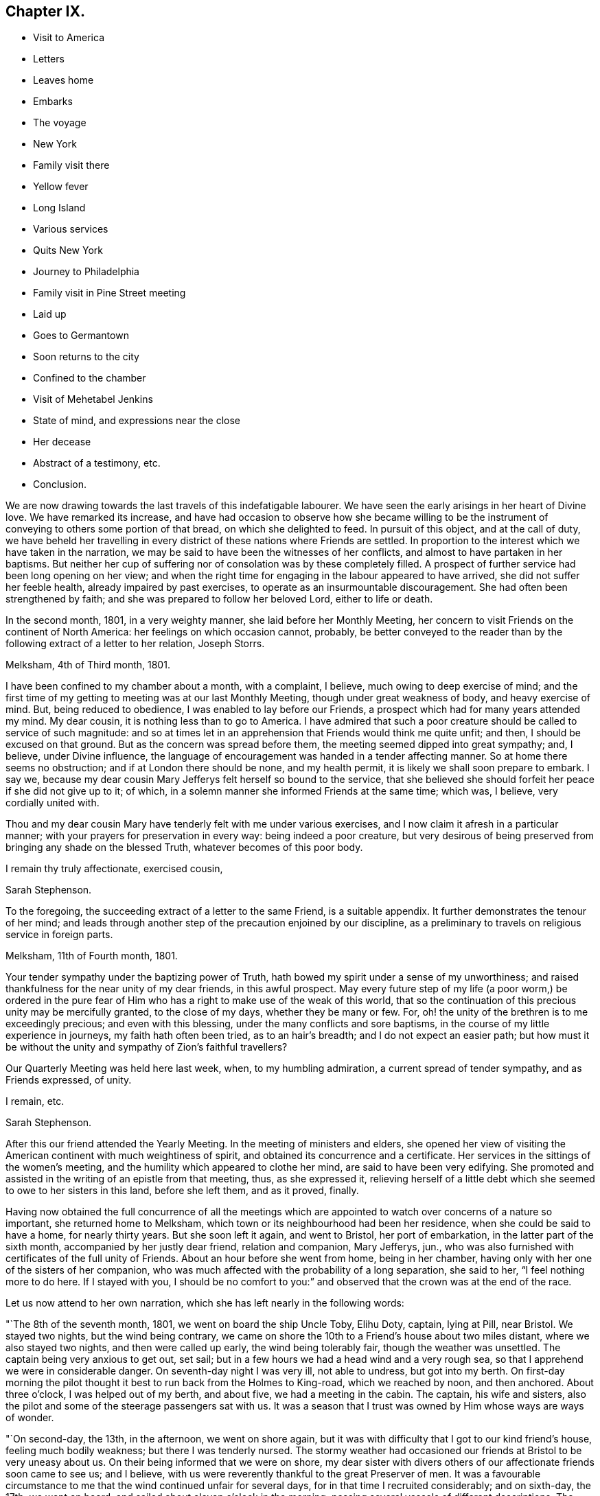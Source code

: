 == Chapter IX.

[.chapter-synopsis]
* Visit to America
* Letters
* Leaves home
* Embarks
* The voyage
* New York
* Family visit there
* Yellow fever
* Long Island
* Various services
* Quits New York
* Journey to Philadelphia
* Family visit in Pine Street meeting
* Laid up
* Goes to Germantown
* Soon returns to the city
* Confined to the chamber
* Visit of Mehetabel Jenkins
* State of mind, and expressions near the close
* Her decease
* Abstract of a testimony, etc.
* Conclusion.

We are now drawing towards the last travels of this indefatigable labourer.
We have seen the early arisings in her heart of Divine love.
We have remarked its increase,
and have had occasion to observe how she became willing to be the
instrument of conveying to others some portion of that bread,
on which she delighted to feed.
In pursuit of this object, and at the call of duty,
we have beheld her travelling in every district of these nations where Friends are settled.
In proportion to the interest which we have taken in the narration,
we may be said to have been the witnesses of her conflicts,
and almost to have partaken in her baptisms.
But neither her cup of suffering nor of consolation was by these completely filled.
A prospect of further service had been long opening on her view;
and when the right time for engaging in the labour appeared to have arrived,
she did not suffer her feeble health, already impaired by past exercises,
to operate as an insurmountable discouragement.
She had often been strengthened by faith;
and she was prepared to follow her beloved Lord, either to life or death.

In the second month, 1801, in a very weighty manner, she laid before her Monthly Meeting,
her concern to visit Friends on the continent of North America:
her feelings on which occasion cannot, probably,
be better conveyed to the reader than by the following extract of a letter to her relation,
Joseph Storrs.

[.embedded-content-document.letter]
--

[.signed-section-context-open]
Melksham, 4th of Third month, 1801.

I have been confined to my chamber about a month, with a complaint, I believe,
much owing to deep exercise of mind;
and the first time of my getting to meeting was at our last Monthly Meeting,
though under great weakness of body, and heavy exercise of mind.
But, being reduced to obedience, I was enabled to lay before our Friends,
a prospect which had for many years attended my mind.
My dear cousin, it is nothing less than to go to America.
I have admired that such a poor creature should be called to service of such magnitude:
and so at times let in an apprehension that Friends would think me quite unfit; and then,
I should be excused on that ground.
But as the concern was spread before them, the meeting seemed dipped into great sympathy;
and, I believe, under Divine influence,
the language of encouragement was handed in a tender affecting manner.
So at home there seems no obstruction; and if at London there should be none,
and my health permit, it is likely we shall soon prepare to embark.
I say we, because my dear cousin Mary Jefferys felt herself so bound to the service,
that she believed she should forfeit her peace if she did not give up to it; of which,
in a solemn manner she informed Friends at the same time; which was, I believe,
very cordially united with.

Thou and my dear cousin Mary have tenderly felt with me under various exercises,
and I now claim it afresh in a particular manner;
with your prayers for preservation in every way: being indeed a poor creature,
but very desirous of being preserved from bringing any shade on the blessed Truth,
whatever becomes of this poor body.

[.signed-section-closing]
I remain thy truly affectionate, exercised cousin,

[.signed-section-signature]
Sarah Stephenson.

--

To the foregoing, the succeeding extract of a letter to the same Friend,
is a suitable appendix.
It further demonstrates the tenour of her mind;
and leads through another step of the precaution enjoined by our discipline,
as a preliminary to travels on religious service in foreign parts.

[.embedded-content-document.letter]
--

[.signed-section-context-open]
Melksham, 11th of Fourth month, 1801.

Your tender sympathy under the baptizing power of Truth,
hath bowed my spirit under a sense of my unworthiness;
and raised thankfulness for the near unity of my dear friends, in this awful prospect.
May every future step of my life (a poor worm,) be ordered in the pure
fear of Him who has a right to make use of the weak of this world,
that so the continuation of this precious unity may be mercifully granted,
to the close of my days, whether they be many or few.
For, oh! the unity of the brethren is to me exceedingly precious;
and even with this blessing, under the many conflicts and sore baptisms,
in the course of my little experience in journeys, my faith hath often been tried,
as to an hair`'s breadth; and I do not expect an easier path;
but how must it be without the unity and sympathy of Zion`'s faithful travellers?

Our Quarterly Meeting was held here last week, when, to my humbling admiration,
a current spread of tender sympathy, and as Friends expressed, of unity.

[.signed-section-closing]
I remain, etc.

[.signed-section-signature]
Sarah Stephenson.

--

After this our friend attended the Yearly Meeting.
In the meeting of ministers and elders,
she opened her view of visiting the American continent with much weightiness of spirit,
and obtained its concurrence and a certificate.
Her services in the sittings of the women`'s meeting,
and the humility which appeared to clothe her mind, are said to have been very edifying.
She promoted and assisted in the writing of an epistle from that meeting, thus,
as she expressed it,
relieving herself of a little debt which she seemed to owe to her sisters in this land,
before she left them, and as it proved, finally.

Having now obtained the full concurrence of all the meetings which
are appointed to watch over concerns of a nature so important,
she returned home to Melksham, which town or its neighbourhood had been her residence,
when she could be said to have a home, for nearly thirty years.
But she soon left it again, and went to Bristol, her port of embarkation,
in the latter part of the sixth month, accompanied by her justly dear friend,
relation and companion, Mary Jefferys, jun.,
who was also furnished with certificates of the full unity of Friends.
About an hour before she went from home, being in her chamber,
having only with her one of the sisters of her companion,
who was much affected with the probability of a long separation, she said to her,
"`I feel nothing more to do here.
If I stayed with you,
I should be no comfort to you:`" and observed that the crown was at the end of the race.

Let us now attend to her own narration, which she has left nearly in the following words:

"`The 8th of the seventh month, 1801, we went on board the ship Uncle Toby, Elihu Doty,
captain, lying at Pill, near Bristol.
We stayed two nights, but the wind being contrary,
we came on shore the 10th to a Friend`'s house about two miles distant,
where we also stayed two nights, and then were called up early,
the wind being tolerably fair, though the weather was unsettled.
The captain being very anxious to get out, set sail;
but in a few hours we had a head wind and a very rough sea,
so that I apprehend we were in considerable danger.
On seventh-day night I was very ill, not able to undress, but got into my berth.
On first-day morning the pilot thought it best to run back from the Holmes to King-road,
which we reached by noon, and then anchored.
About three o`'clock, I was helped out of my berth, and about five,
we had a meeting in the cabin.
The captain, his wife and sisters,
also the pilot and some of the steerage passengers sat with us.
It was a season that I trust was owned by Him whose ways are ways of wonder.

"`On second-day, the 13th, in the afternoon, we went on shore again,
but it was with difficulty that I got to our kind friend`'s house,
feeling much bodily weakness; but there I was tenderly nursed.
The stormy weather had occasioned our friends at Bristol to be very uneasy about us.
On their being informed that we were on shore,
my dear sister with divers others of our affectionate friends soon came to see us;
and I believe, with us were reverently thankful to the great Preserver of men.
It was a favourable circumstance to me that the wind continued unfair for several days,
for in that time I recruited considerably; and on sixth-day, the 17th, we went on board,
and sailed about eleven o`'clock in the morning;
passing several vessels of different descriptions.
The 18th, towards evening, we cast anchor in sight of Ilfracombe, Devonshire,
and lay by a few hours waiting for the tide.
The next day being come to Lundy island, the pilot left us early in the morning;
and this day we lost sight of English ground.
On the 23rd having had a brisk wind since the 19th, and part of the time pretty much aft,
we had got forward upwards of six-hundred miles.
The next day the wind was right ahead; and the 25th a brisk gale,
with lightning and a pretty heavy storm in the morning.
In the afternoon a vessel hailed ours by a gun, and soon made up to us, put out the boat,
and sent an officer on board to examine the captain.
But he soon returned as we were not a prize for this ship, which was a ship of the line,
called the St. Alban`'s from Nova Scotia, bound for Plymouth or Portsmouth,
and convoying two ships laden with masts.

"`1st of the eighth month.
For several days many of the passengers have been very sick,
in part from the great motion of the vessel, particularly one night,
which was almost tempestuous.
The 10th we got nearly, or quite to the grand banks of Newfoundland;
and the next day a boat from our vessel went to a fishing schooner that lay pretty near,
from which we had a plentiful supply of cod-fish;
and besides these our men caught many large ones.
The 12th the sailors saw a log floating which they took in tow.
A great number of small fish soon followed it, some of which were taken,
and proved very good.
The log was nearly covered with barnacles, which I believe, attracted the small fish.
The 13th, we were in fifty-four fathoms water,
and the 14th got off the banks of Newfoundland, the weather being much warmer.
On first-day, the 23rd, the wind was quite ahead.
After we were gone to bed, the mate called up the captain, apprehending danger.
It proved to be a sea-race.
There was also thunder, lightning and heavy rain for some time,
so that we had a disturbed night.
The next day the wind continued ahead, and we came to soundings in sixty fathoms water,
near George`'s bank.

"`On the 25th, a fine morning and a fair wind, and we went seven knots an hour.
In the afternoon the wind was rough, and there was a swell of the sea,
so that it was with difficulty we could keep our seats;
but it became stiller by bed-time.

"`The 27th of the eighth month; we shall have been on board six weeks tomorrow,
and I apprehend we are now about two hundred miles from New York.
The passage thus far has on the whole been favourable,
though not without storms of thunder, lightning and rain, with high and squally winds,
but not of long continuance.
Indeed the language may justly be adopted, '`Great and marvellous are thy works,
Lord God Almighty.
Just and true are thy ways,
thou King of saints.`' "`To relate all I have passed through from various causes,
would take much time and paper, and I do not feel much inclination to attempt it.
Let it lie buried in the deep recesses of my heart until called for,
for the benefit of poor tried travellers, or to have recourse to, for my own instruction,
benefit and encouragement.
And may I be qualified to say,
'`I know that my Redeemer liveth,`' being thereby enabled
to drink the future bitter cups that may be assigned,
with increasing submission and willingness;
that so the reward of the willing servant may be mercifully granted to me,
one of the weaklings of the flock.
When I have been led to look back, and to remember the unity and sympathy,
which my dear friends expressed, it has caused me greatly to admire,
and being permitted to feel something of a sweetly cementing fellowship of spirit,
since enclosed in this floating house, may I be so preserved, and enabled so to move,
that my spirit may be permitted to unite with the
Lord`'s humble tribulated faithful servants,
in the land to which I am bound;
that no reflection may be cast on those who have certified for me,
nor on those who publicly or privately expressed their unity and tender sympathy;
but above all, that the blessed cause may have no shade brought on it through me.

"`About five o`'clock in the afternoon, the 28th, the captain espied land,
which proved to be Long Island.
It was seen pretty clearly; but the wind being quite ahead, we could not get forward:
a light squall in the evening.
On the 30th, the wind was fair, but we lost sight of land for awhile.
In the evening a pilot came on board, and informed us that New York is healthy.
We lay at anchor that night, and next day moved early in the morning, the weather rough,
with thunder, lightning and rain.
In the afternoon, we were favoured to land safely,
and were kindly received at Robert Bowne`'s, who came with a boat,
and conducted us from the vessel to his house.
My mind with my dear companions^
footnote:[Besides her companion, Mary Jefferys, there went in the same ship Samuel Smith,
of Philadelphia, a ministering Friend,
returning from a religious visit to Friends in Ireland and some parts of England.]
were, I believe, deeply humbled with acknowledgements to the God of all grace,
for the favour of being brought safely to land.

"`On our arrival at New York, or a day or two afterwards,
the weather became extremely hot, which, with the mosquitoes,
after being much exhausted with sickness at sea and confinement on ship-board,
was very trying: so that a little rest in the country was highly needful,
and proved salutary.
After this we went on the Main,
and visited five meetings then passing again through New York to Long Island,
we visited meetings there.
After this we returned to the city,
and I laid before the members of the meeting of ministers and elders,
a concern to visit the families; with which they concurred.
The yellow fever having broken out, it was an engagement increasingly solemn,
yet feeling it right to begin, and many of the members being in the country,
we visited divers of those families,
as it was not thought prudent for us to be much in the city;
and I trust and believe it was in the right time;
a season when the rod seemed to be awfully held over the city;
and when the gracious gathering arm of Omnipotence was extended,
for the help of those who were willing to be gathered.

"`The Quarterly Meeting to be held on Long Island coming on,
it seemed right to attend it; so we crossed the East river at a ferry called Hurlgate,
and rode to Flushing where it was held;
the meeting of ministers and elders on the 21st of the tenth month,
was a season of deep exercise, but owned by the Master.
That day I was sixty-three years of age.
On the 22nd, the men and women sat together for about an hour,
during which a good degree of solemnity was felt to spread; then separating,
each part went to its business.
It was a time of deep exercise to me.
I was led into very close, but affectionate labour;
and I humbly hope the meeting ended to satisfaction.
On the 23rd was a large public meeting, in which my spirit was deeply baptized,
and after sitting about one hour in silence, which to me was solemn and awful,
I felt it my place to stand up, to deliver matter as it might open,
much of which was very close and searching;
but a stream of comfort and encouragement flowed to the exercised travailers,
and of this description there are on this island,
unto whom my deeply exercised soul was united.
On the 25th we went to Westbury, and after meeting there, the next day to Newtown.
The 27th, we again crossed the ferry and went to Mamaroneck, about twenty-three miles,
and next day to the meeting of ministers and elders at Purchase,
which was a low exercising time.
On the day following was the meeting for business,
and while the men and women sat together, I was closely engaged:
but gracious help was afforded, under the covering of love, to deal plainly.
There was also a public meeting, in which I was largely exercised.
I humbly trust, life was felt in a good degree over the meeting.
In the afternoon we rode to Mamaroneck, and the 30th to Harlem.

"`Though deep baptisms and close exercise have been my daily portion,
yet I have cause for reverent thankfulness, in having been mercifully helped thus far;
and I humbly hope the cause of Truth has not suffered by me.`"

Here ended her memorandums; but in a letter, dated near Rahway,
the 28th and 30th of the first month, 1802,
she mentions the accomplishment of the family visit at New York, nearly as follows:

[.embedded-content-document.letter]
--

Though my mind was often low, yet merciful Goodness was underneath,
so that through the renewing of daily help,
that arduous service at New York was finished under the feeling of peaceful serenity.
We had about two hundred and eighty sittings, besides attending meetings,
and other opportunities of religious service: I was much spent,
and my poor shattered frame wanted to be recruited by a little rest.
But New York did not seem the place for it,
though the kind Friends at whose house we lodged, manifested, if it could be,
increasing sympathy and love.
Feeling easy to leave the city, my desire was strong to be moving forward,
and as the roads at that time were bad, we went, on the 23rd of the first month,
on board a small vessel, to Elizabeth Town Point, in Jersey.
After taking refreshment there, we went in a wagon provided for us to Rahway;
and the next day, being first-day, attended the two meetings there.
Second-day forenoon was spent in visiting a school and some families.
In the afternoon we came here, and I was taken so unwell, that I could hold up no longer,
but soon got to bed, my head being in violent pain, with great oppression on my chest,
attended with spasms.
After being prevailed on to take some medicine,
I was somewhat relieved of the pain in my head;
and if I continue mending I hope we may set off in a few days for Philadelphia,
without taking many meetings by the way, as the roads are yet very bad.

--

The 31st, being better, though yet very weak, she proceeded accordingly,
attending by the way, the meetings of Plainfield, Stonybrook, Trenton and Bristol,
in all of which she was strengthened to labour,
under the influence of that pure love which seasoned
her communications and evidently made way for them,
to the edification or comfort of others, and to the peace of her mind.
The 8th of the second month, she went to Frank ford, where, being more unwell,
and having a rash out, and the weather being cold,
she did not attend the week-day meeting;
but in the afternoon being met by her dear friend Sarah Harrison,
whom she had known in England, when on a religious visit there,
and by some other Friends from Philadelphia,
she was desirous of returning with them the same evening as the distance was easy.

After arriving at Thomas Harrison`'s, where she met with a very cordial reception,
several Friends of the city called to speak to her.
To one who asked her how she did, she replied, "`She was but poorly;`" and added,
rather in a pleasant manner, "`Will ye give me about six feet of ground?
I don`'t know but I am come to lay down my poor body amongst you.`"
Sarah Harrison, as well as others, was affectionately desirous of her taking rest,
which appeared needful; but after being nursed for a few days, she went to meeting,
and for several weeks attended the meetings in the city generally,
as they came in course.
The three Monthly Meetings there happened about that time,
in which she produced her certificates, and had some tendering opportunities, which,
as she afterwards remarked, were relieving to her mind.^
footnote:[About this time twelve or more Indians, coming to Philadelphia on business,
had a conference with Friends; to whom they applied for help or information.
At this conference Sarah Stephenson was present,
and was engaged to address them in a feeling suitable manner.
Her address being interpreted to them, they expressed in their way,
much satisfaction and approbation.
They were told by Nicholas Wain, from whence she came,
and on what account she had crossed the mighty waters.
At parting, they appeared grave and solid, and were earnest to shake hands with her.]
But she still continued languid;
yet she imparted to Friends a view which she had of visiting
the families belonging to Pine Street meeting.
This was acceptable information, and cordially received;
but a desire was expressed by some,
that there might not be a pressing forward beyond her strength.
The engagement was accordingly entered upon the 9th of the third month;
but her weakness was such,
that three visits in the day were more than she was equal to without being much fatigued.
She was therefore again obliged to submit to lie by to be nursed; but she said,
that "`making of the attempt had afforded her satisfaction,
whether she lived to move further in it or not.`"

After awhile, as her strength did not increase, nor her complaints lessen,
she was advised to go into the country for change of air;
so she went to the house of a kind Friend at Germantown,
where she continued nearly two weeks and once attended the meeting;
but for the most part kept her room.
She thought the air salutary at first; but not finding any material benefit,
she returned to the city,
and went to the house of a Friend within the district
where she had begun her family visit:
her increased weakness was apparent by her not bearing the ride back,
which was about seven miles, without much more fatigue than she experienced in going.
She went soon to her chamber, and after the 4th of the fourth month, which was first-day,
she came downstairs but once.
On that day, she was desirous of attending Pine Street meeting, which she did;
but was then in so weak a state that her being there was matter of surprise to some.
To a Friend who was discouraging the attempt,
fearing the fatigue would be too much for her, she said with great emphasis,
"`I love to go to meeting!
I love to go to meeting:`"^
footnote:[This is a signal and encouraging testimony, from the mouth of one,
whose frequent allotment in meetings had been deep travail, exercise and baptism.]
and she remarked that "`she had sometimes surprised her friends
at home by going from her chamber to meeting when very poorly,
and that at times she thought she felt less pain
and weakness of body there than at home;`" and added,
"`that those who used their utmost endeavours thus to meet with their friends, would,
she believed, have satisfaction in looking back on it, when deprived of that privilege.`"

From this day, she was wholly confined to her room, and the 9th she took to her bed,
only leaving it in order to have it made, for several days.
Afterwards she seemed rather better again,
and sat up a considerable time in the middle of the day;
but she generally had very disturbed nights,
being troubled with cough and a restlessness from fever.
She could bear but little company,
stillness affording her complaints more alleviation than
the kindness of Friends in any other way could afford;
and therefore she saw but few.
But Mehetabel Jenkins, who, as has been related, had known her in England,
being in the city on religious service, and desirous to see her,
paid her an acceptable visit.

On the 12th, sitting by her bedside, after a time of silence, she sweetly addressed her,
in testimony of her belief that the present dispensation was of the Lord,
who does all for the best;
though his workings were sometimes in a way past our finding out, yet always right;
and that whatever might be the termination of her bodily indisposition,
she believed all would be well with her, and that there was nothing in her way;
but that He whom she had long loved,
and faithfully followed would be with her to the end;
that she felt great sweetness in sitting by her,
and had an apprehension that she was near being gathered to the sabbath of rest.
With more in a comfortable way, bidding her dearly farewell.
At that time, Sarah said very little; but a few days after, referring to the visit,
she said, "`Dear Mehetabel, if her view should be verified,
it would be a great favour to me.
I was very low in body, and so weak at that time,
that it seemed as though I could hardly lift up my hand or move.
I did not choose to say so then;
but it did feel to me that there was nothing in the way.`"
She also added, "`It affords me no pleasure,
when any one speaks of my recovery being likely; for through merciful kindness,
I humbly hope all would be well if I was taken now; and if I stay longer,
it might not be better: so that none should desire my continuance in this state of being,
subject to conflict and trials, of which I have so long endured a share;
and even since being in this city deep have been my baptisms,
only fully known to my own soul,
and to Him who knows for what cause they are my portion.`"

The 19th and 20th, she appeared rather better, and sat up part of each day.
She said she understood the doctor thought her better,
but that she did not feel herself so.
She inquired whether any thought she indulged too much, by thus lying by to be nursed,
and frequently acknowledged "`what a favour it was that her allotment
at this time was with such as were not only freely disposed,
but of ability, to render every comfortable accommodation,
which her situation required.`"

Early in the morning on the 21st,
she said she had been thinking much in the night of a young man,
for whom she had been religiously concerned; and she desired to have something written,
which she wished to be conveyed to him; but in general since her confinement,
exercise of mind on account of others, seemed mostly taken from her; having,
as she observed, done what she could when in better health,
and now wished others might feel for themselves.

The 22nd, a Friend proposing to read a letter from one she knew and loved;
she asked whether it was interesting.
A part of it was read; but as she appeared indifferent, the Friend left off,
lest it should fatigue her.
On this, she said, "`I seem to be got past these things;`" and added after a pause,
"`by saying so, I mean I do not wish to have my attention drawn out.`"
The same day, in a clear and weighty manner,
she commissioned a Friend with a salutation she felt to Friends in her native land.

The 23rd, about five o`'clock in the morning, she was seized with a hard cough,
which continued, without much respite for nearly or quite an hour,
with a great discharge of heavy phlegm, so that she seemed almost exhausted,
and it left symptoms which encouraged her hope that
her release from the conflicts of time was near.
About the middle of the day she gave some directions
respecting the disposal of her clothes;
naming some who had come under her notice,
to whom she thought little legacies might be acceptable and useful;
her tender feeling for those in straitened circumstances, which was great,
continuing to the last.
Her companion being much affected with sorrow, Sarah took her by the hand,
and affectionately entreated her not to give way to it; saying,
"`She did not know how it might be.
She might yet recover; but it would be unkind to covet her continuance, for whilst here,
she expected to be a cripple, the weakness of her limbs was so great,
particularly her right side.`"
She also remarked,
what a favour it was to her companion to be left among so many friends,
who would extend their tender care,
and that she believed she would be supported and rewarded;
desiring that "`she would not grieve for her,
since if consistent with the will of her good Master,
it would be far better for her to be removed then;
and that she had never expected or desired to cross the water again.`"
One day the doctor proposing something to strengthen her stomach, she said to him,
with a smile on her countenance, "`Doctor, I did not want thee to strengthen me.
When I look towards going, it feels so pleasant, that it seems like a trial to return.`"

The 24th, she said to one who was affected by observing her increasing weakness,
"`Don`'t be at all uneasy, I have been sweetly comforted by my good Master`'s presence.`"
To a Friend who remarked that her "`bed had been made in sickness;`" "`Yes,`" said she,
"`wonderfully so.`"
Being then asked how she felt respecting her recovery, she replied,
"`I have no prospect of it.
I believe I have finished the work.
There is nothing in the way.
I have no care, but on account of my dear child.`"
By this term she meant her companion, and addressing her, she added, "`But, my dear,
thou hadst nothing else to expect when we left home.`"
Something being proposed for her to take, she said,
"`My friends propose things which I sometimes comply with;
but it seems precious to look towards a release.`"

Her companion having told her that she felt quite satisfied in having come,
and that she thought it a favour to be with her at that time, even if,
by means of Sarah`'s removal,
she should be left thus far from her native land and her friends there,
Sarah seemed almost overcome with joy; and said, '`Now how glad I am, how glad I am,
that thou hast told me this.
It is enough, Oh,
it is a great comfort to me.. Now I hope my good Master will soon take me to rest;
and thou wilt be supported and rewarded.
There is little here but trials, disappointments and conflicts.
Now don`'t hold me, my dear.`"
Then she seemed as if she would soon sink away; but was heard to say, in a low,
but melodious voice, "`Glory, glory.`"
Soon after a Friend and his wife came in, whom she much loved; and she said,
"`Dear Thomas, may the blessing rest upon you.
May the blessing of the Lord rest upon you and your house,
as it did on the house of Obededom, where the ark of the covenant rested.
Farewell, dear Thomas, farewell.`"

One day a Friend asked her how she felt; to whom she replied,
"`I have been remarkably quiet for some days past; I am sometimes afraid too much so.`"
The Friend returned, The great Master declared,
"`In my Father`'s house are many mansions;`" and expressed her belief that if
Sarah had not been prepared to enter into one of these glorious mansions,
he would have made her sensible of it,
and would not permit her to lie in that quiet easy state of mind.
With this remark Sarah seemed satisfied.
Her strength was much decayed; and on the 26th of the fourth month, which was second-day,
her breathing was become difficult and painful, and she felt great oppression of body.
"`This, said she, is wearing work:`" but nevertheless she lay very still,
as she had been enabled to do during the whole of her illness;
and several times desired not to be disturbed.
After a hard fit of coughing, with a discharge of phlegm, which left her much spent,
she said, "`It will be right, let it be which way it may;
and that is better than all the world.
It seems as if it must be nearly over now: I have so little strength left.`"
A little after, she seemed to be uttering praises, saying, "`How good,
how good!`" and appeared like one engaged in sweet supplication.
A Friend asking her how she did, after a pause she replied, "`I cannot say much:
but my King reigns.`"
Afterwards, at three different times, being very weak and her voice low,
she was understood to say, "`deathbed;--I am passing away;--Lord take me.`"

Asking what o`'clock it was, and being told about one, she said, "`Time passes slowly.`"
Feeling increased difficulty of breathing,
pain in her stomach and great oppression at her chest, she said,
"`Give patience:`" with which, that she was largely endued,
those around her could witness.
Again she asked the time of the day, and said, "`I love quietness,
don`'t let me be disturbed.`"
Soon after, finding herself sinking fast,
she seemed desirous of taking her last leave of those around her,
and saluting them with her dying lips, said, "`Farewell, farewell.`"

Previously to her departure, her conflict of body had some time subsided;
and a few minutes before seven o`'clock in the evening,
in the sixty-fourth year of her age, quietly and sweetly she ceased to breathe.
Here, reader, pause, Dwell on the closing scene,
and taste the blessedness of the death of those who die in the Lord!
